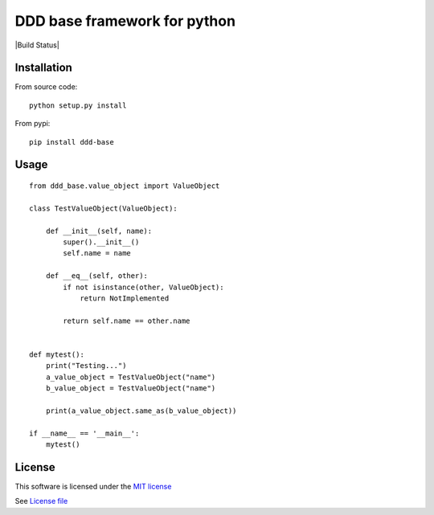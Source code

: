 DDD base framework for python
=============================

|Build Status| |Pypi Status| |Coveralls Status|

Installation
------------

From source code:

::

   python setup.py install

From pypi:

::

   pip install ddd-base

Usage
-----

::

   from ddd_base.value_object import ValueObject

   class TestValueObject(ValueObject):

       def __init__(self, name):
           super().__init__()
           self.name = name

       def __eq__(self, other):
           if not isinstance(other, ValueObject):
               return NotImplemented

           return self.name == other.name


   def mytest():
       print("Testing...")
       a_value_object = TestValueObject("name")
       b_value_object = TestValueObject("name")

       print(a_value_object.same_as(b_value_object))

   if __name__ == '__main__':
       mytest()


License
-------

This software is licensed under the `MIT license <http://en.wikipedia.org/wiki/MIT_License>`_

See `License file <https://github.com/sunwei/ddd-base/blob/master/LICENSE>`_

.. |Build Status| https://travis-ci.com/sunwei/ddd-base.svg?branch=master
   :target: https://travis-ci.com/sunwei/ddd-base
.. |Pypi Status| image:: https://badge.fury.io/py/envoy-webhook-auth-decorator.svg
   :target: https://badge.fury.io/py/envoy-webhook-auth-decorator
.. |Coveralls Status| image:: https://coveralls.io/repos/github/sunwei/ddd-base/badge.svg?branch=master
   :target: https://coveralls.io/github/sunwei/ddd-base?branch=master
